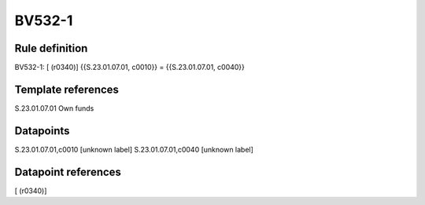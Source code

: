 =======
BV532-1
=======

Rule definition
---------------

BV532-1: [ (r0340)] {{S.23.01.07.01, c0010}} = {{S.23.01.07.01, c0040}}


Template references
-------------------

S.23.01.07.01 Own funds


Datapoints
----------

S.23.01.07.01,c0010 [unknown label]
S.23.01.07.01,c0040 [unknown label]


Datapoint references
--------------------

[ (r0340)]